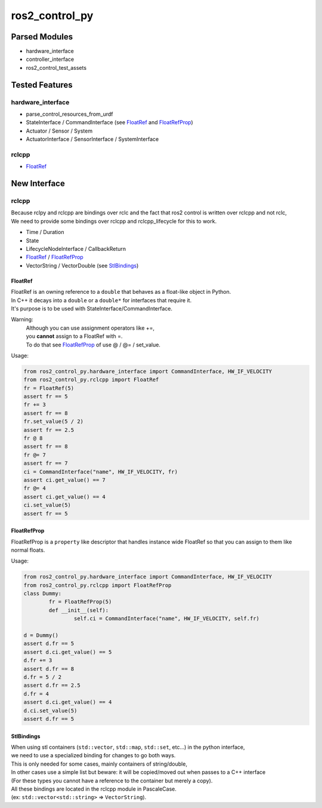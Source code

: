 
###############
ros2_control_py
###############

Parsed Modules
==============

* hardware_interface
* controller_interface
* ros2_control_test_assets

Tested Features
===============

hardware_interface
------------------

* parse_control_resources_from_urdf
* StateInterface / CommandInterface (see FloatRef_ and FloatRefProp_)
* Actuator / Sensor / System
* ActuatorInterface / SensorInterface / SystemInterface

rclcpp
------

* FloatRef_

New Interface
=============

rclcpp
------

| Because rclpy and rclcpp are bindings over rclc and the fact that ros2 control is written over rclcpp and not rclc,
| We need to provide some bindings over rclcpp and rclcpp_lifecycle for this to work.

* Time / Duration
* State
* LifecycleNodeInterface / CallbackReturn
* FloatRef_ / FloatRefProp_
* VectorString / VectorDouble (see StlBindings_)

.. _FloatRef:

FloatRef
^^^^^^^^

| FloatRef is an owning reference to a ``double`` that behaves as a float-like object in Python.
| In C++ it decays into a ``double`` or a ``double*`` for interfaces that require it.
| It's purpose is to be used with StateInterface/CommandInterface.

Warning:
	| Although you can use assignment operators like +=,
	| you **cannot** assign to a FloatRef with =.
	| To do that see FloatRefProp_ of use @ / @= / set_value.

Usage:

.. code:: python

	from ros2_control_py.hardware_interface import CommandInterface, HW_IF_VELOCITY
	from ros2_control_py.rclcpp import FloatRef
	fr = FloatRef(5)
	assert fr == 5
	fr += 3
	assert fr == 8
	fr.set_value(5 / 2)
	assert fr == 2.5
	fr @ 8
	assert fr == 8
	fr @= 7
	assert fr == 7
	ci = CommandInterface("name", HW_IF_VELOCITY, fr)
	assert ci.get_value() == 7
	fr @= 4
	assert ci.get_value() == 4
	ci.set_value(5)
	assert fr == 5

.. _FloatRefProp:

FloatRefProp
^^^^^^^^^^^^

FloatRefProp is a ``property`` like descriptor that handles instance wide FloatRef so that you can assign to them like normal floats.

Usage:

.. code:: python

	from ros2_control_py.hardware_interface import CommandInterface, HW_IF_VELOCITY
	from ros2_control_py.rclcpp import FloatRefProp
	class Dummy:
		fr = FloatRefProp(5)
		def __init__(self):
			self.ci = CommandInterface("name", HW_IF_VELOCITY, self.fr)

	d = Dummy()
	assert d.fr == 5
	assert d.ci.get_value() == 5
	d.fr += 3
	assert d.fr == 8
	d.fr = 5 / 2
	assert d.fr == 2.5
	d.fr = 4
	assert d.ci.get_value() == 4
	d.ci.set_value(5)
	assert d.fr == 5

.. _StlBindings:

StlBindings
^^^^^^^^^^^

| When using stl containers (``std::vector``, ``std::map``, ``std::set``, etc...) in the python interface,
| we need to use a specialized binding for changes to go both ways.
| This is only needed for some cases, mainly containers of string/double,
| In other cases use a simple list but beware: it will be copied/moved out when passes to a C++ interface
| (For these types you cannot have a reference to the container but merely a copy).
| All these bindings are located in the rclcpp module in PascaleCase.
| (ex: ``std::vector<std::string>`` => ``VectorString``).
